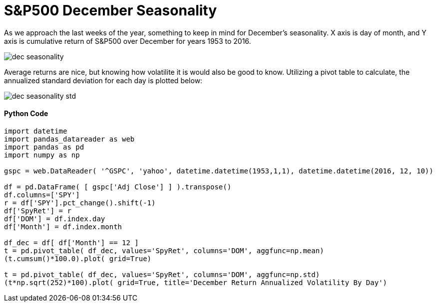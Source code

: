 = S&P500 December Seasonality

As we approach the last weeks of the year, something to keep in mind for December's seasonality. X axis is day of month, and Y axis is cumulative return of S&P500 over December for years 1953 to 2016.

image::dec_seasonality.png[]

Average returns are nice, but knowing how volatilite it is would also be good to know. Utilizing a pivot table to calculate, the annualized standard deviation for each day is plotted below:

image::dec_seasonality_std.png[]

==== Python Code

[source,python]
-------------------

import datetime
import pandas_datareader as web
import pandas as pd
import numpy as np

gspc = web.DataReader( '^GSPC', 'yahoo', datetime.datetime(1953,1,1), datetime.datetime(2016, 12, 10))

df = pd.DataFrame( [ gspc['Adj Close'] ] ).transpose()
df.columns=['SPY']
r = df['SPY'].pct_change().shift(-1)
df['SpyRet'] = r
df['DOM'] = df.index.day
df['Month'] = df.index.month

df_dec = df[ df['Month'] == 12 ]
t = pd.pivot_table( df_dec, values='SpyRet', columns='DOM', aggfunc=np.mean)
(t.cumsum()*100.0).plot( grid=True)

t = pd.pivot_table( df_dec, values='SpyRet', columns='DOM', aggfunc=np.std)
(t*np.sqrt(252)*100).plot( grid=True, title='December Return Annualized Volatility By Day')


